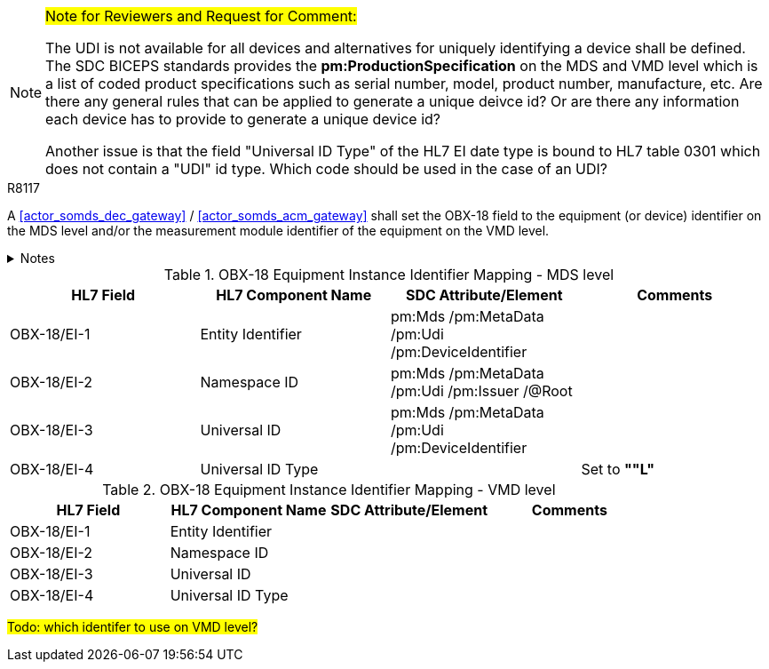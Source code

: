 [NOTE]
====
#Note for Reviewers and Request for Comment:#

The UDI is not available for all devices and alternatives for uniquely identifying a device shall be defined. The SDC BICEPS standards provides the *pm:ProductionSpecification* on the MDS and VMD level which is a list of coded product specifications such as serial number, model, product number, manufacture, etc.
Are there any general rules that can be applied to generate a unique deivce id? Or are there any information each device has to provide to generate a unique device id?

Another issue is that the field "Universal ID Type" of the HL7 EI date type is bound to HL7 table 0301 which does not contain a "UDI" id type. Which code should be used in the case of an UDI?
====

.R8117
[sdpi_requirement#r8117,sdpi_req_level=shall,sdpi_max_occurrence=2]
****
A <<actor_somds_dec_gateway>> / <<actor_somds_acm_gateway>> shall set the OBX-18 field to the equipment (or device) identifier on the MDS level and/or the measurement module identifier of the equipment on the VMD level.



.Notes
[%collapsible]
====
NOTE: <<ref_tbl_dec_obx18_mds_mapping>> defines the mapping of the <<acronym_mdib>> MDS meta data to the data fields of the HL7 data type *EI* used in the OBX-18 field.

NOTE: <<ref_tbl_dec_obx18_vmd_mapping>> defines the mapping of the <<acronym_mdib>> VMD information to the data fields of the HL7 data type *EI* used in the OBX-18 field.
====
****

[#ref_tbl_dec_obx18_mds_mapping]
.OBX-18 Equipment Instance Identifier Mapping - MDS level
|===
|HL7 Field |HL7 Component Name |SDC Attribute/Element |Comments

|OBX-18/EI-1
|Entity Identifier
|pm:Mds
/pm:MetaData
/pm:Udi
/pm:DeviceIdentifier
|

|OBX-18/EI-2
|Namespace ID
|pm:Mds
/pm:MetaData
/pm:Udi
/pm:Issuer
/@Root
|

|OBX-18/EI-3
|Universal ID
|pm:Mds
/pm:MetaData
/pm:Udi
/pm:DeviceIdentifier
|

|OBX-18/EI-4
|Universal ID Type
|
|Set to *""L"*

|===

[#ref_tbl_dec_obx18_vmd_mapping]
.OBX-18 Equipment Instance Identifier Mapping - VMD level
|===
|HL7 Field |HL7 Component Name |SDC Attribute/Element |Comments

|OBX-18/EI-1
|Entity Identifier
|
|

|OBX-18/EI-2
|Namespace ID
|
|

|OBX-18/EI-3
|Universal ID
|
|

|OBX-18/EI-4
|Universal ID Type
|
|

|===

#Todo: which identifer to use on VMD level?#